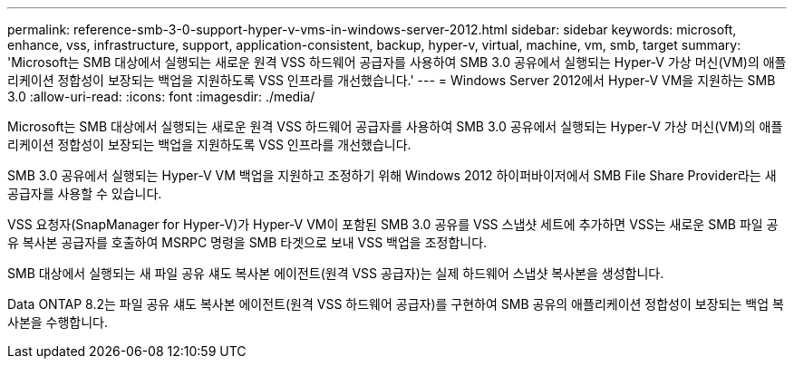 ---
permalink: reference-smb-3-0-support-hyper-v-vms-in-windows-server-2012.html 
sidebar: sidebar 
keywords: microsoft, enhance, vss, infrastructure, support, application-consistent, backup, hyper-v, virtual, machine, vm, smb, target 
summary: 'Microsoft는 SMB 대상에서 실행되는 새로운 원격 VSS 하드웨어 공급자를 사용하여 SMB 3.0 공유에서 실행되는 Hyper-V 가상 머신(VM)의 애플리케이션 정합성이 보장되는 백업을 지원하도록 VSS 인프라를 개선했습니다.' 
---
= Windows Server 2012에서 Hyper-V VM을 지원하는 SMB 3.0
:allow-uri-read: 
:icons: font
:imagesdir: ./media/


[role="lead"]
Microsoft는 SMB 대상에서 실행되는 새로운 원격 VSS 하드웨어 공급자를 사용하여 SMB 3.0 공유에서 실행되는 Hyper-V 가상 머신(VM)의 애플리케이션 정합성이 보장되는 백업을 지원하도록 VSS 인프라를 개선했습니다.

SMB 3.0 공유에서 실행되는 Hyper-V VM 백업을 지원하고 조정하기 위해 Windows 2012 하이퍼바이저에서 SMB File Share Provider라는 새 공급자를 사용할 수 있습니다.

VSS 요청자(SnapManager for Hyper-V)가 Hyper-V VM이 포함된 SMB 3.0 공유를 VSS 스냅샷 세트에 추가하면 VSS는 새로운 SMB 파일 공유 복사본 공급자를 호출하여 MSRPC 명령을 SMB 타겟으로 보내 VSS 백업을 조정합니다.

SMB 대상에서 실행되는 새 파일 공유 섀도 복사본 에이전트(원격 VSS 공급자)는 실제 하드웨어 스냅샷 복사본을 생성합니다.

Data ONTAP 8.2는 파일 공유 섀도 복사본 에이전트(원격 VSS 하드웨어 공급자)를 구현하여 SMB 공유의 애플리케이션 정합성이 보장되는 백업 복사본을 수행합니다.
